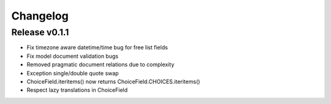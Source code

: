 Changelog
=========

Release v0.1.1
--------------

* Fix timezone aware datetime/time bug for free list fields
* Fix model document validation bugs
* Removed pragmatic document relations due to complexity
* Exception single/double quote swap
* ChoiceField.iteritems() now returns ChoiceField.CHOICES.iteritems()
* Respect lazy translations in ChoiceField
